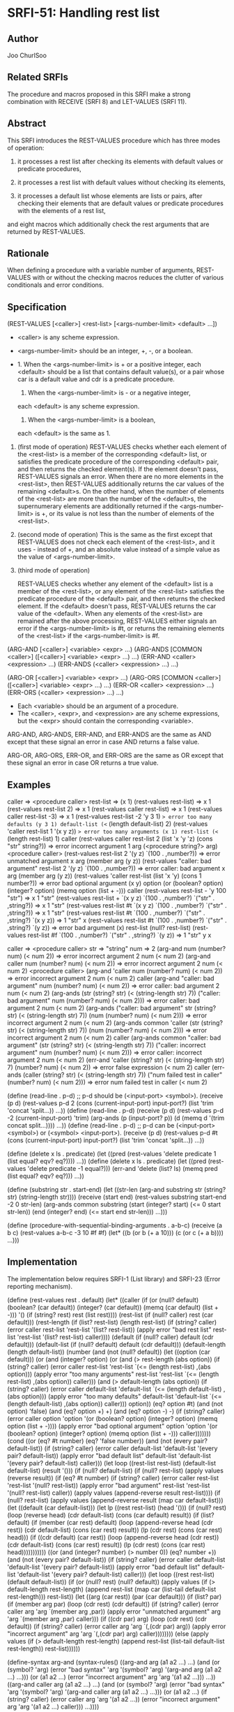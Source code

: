 * SRFI-51: Handling rest list
** Author
Joo ChurlSoo
** Related SRFIs
The procedure and macros proposed in this SRFI make a strong combination with
RECEIVE (SRFI 8) and LET-VALUES (SRFI 11).
** Abstract
This SRFI introduces the REST-VALUES procedure which has three modes of
operation:

1. it processes a rest list after checking its elements with default values or
   predicate procedures,

2. it processes a rest list with default values without checking its elements,

3. it processes a default list whose elements are lists or pairs, after
   checking their elements that are default values or predicate procedures
   with the elements of a rest list,

and eight macros which additionally check the rest arguments that are returned
by REST-VALUES.
** Rationale
When defining a procedure with a variable number of arguments, REST-VALUES
with or without the checking macros reduces the clutter of various
conditionals and error conditions.
** Specification
(REST-VALUES [<caller>] <rest-list> [<args-number-limit> <default> ...])

    * <caller> is any scheme expression.
    * <args-number-limit> should be an integer, +, -, or a boolean.

    * 1. When the <args-number-limit> is + or a positive integer,
         each <default> should be a list that contains default value(s), or a
    	 pair whose car is a default value and cdr is a predicate procedure.
      2. When the <args-number-limit> is - or a negative integer,
	 each <default> is any scheme expression. 
      3. When the <args-number-limit> is a boolean,
	 each <default> is the same as 1.

1. (first mode of operation)
   REST-VALUES checks whether each element of the <rest-list> is a member of
   the corresponding <default> list, or satisfies the predicate procedure of
   the corresponding <default> pair, and then returns the checked element(s).
   If the element doesn't pass, REST-VALUES signals an error.  When there are
   no more elements in the <rest-list>, then REST-VALUES additionally returns
   the car values of the remaining <default>s.  On the other hand, when the
   number of elements of the <rest-list> are more than the number of the
   <default>s, the supernumerary elements are additionally returned if the
   <args-number-limit> is +, or its value is not less than the number of
   elements of the <rest-list>.

2. (second mode of operation)
   This is the same as the first except that REST-VALUES does not check each
   element of the <rest-list>, and it uses - instead of +, and an absolute
   value instead of a simple value as the value of <args-number-limit>.

3. (third mode of operation)

   REST-VALUES checks whether any element of the <default> list is a member of
   the <rest-list>, or any element of the <rest-list> satisfies the predicate
   procedure of the <default> pair, and then returns the checked element.  If
   the <default> doesn't pass, REST-VALUES returns the car value of the
   <default>.  When any elements of the <rest-list> are remained after the
   above processing, REST-VALUES either signals an error if the
   <args-number-limit> is #t, or returns the remaining elements of the
   <rest-list> if the <args-number-limit> is #f.

(ARG-AND [<caller>] <variable> <expr> ...)
(ARG-ANDS [COMMON <caller>] ([<caller>] <variable> <expr> ...) ...)
(ERR-AND <caller> <expression> ...)
(ERR-ANDS (<caller> <expression> ...) ...)

(ARG-OR [<caller>] <variable> <expr> ...)
(ARG-ORS [COMMON <caller>] ([<caller>] <variable> <expr> ...) ...)
(ERR-OR <caller> <expression> ...)
(ERR-ORS (<caller> <expression> ...) ...)

    * Each <variable> should be an argument of a procedure.
    * The <caller>, <expr>, and <expression> are any scheme expressions, but
      the <expr> should contain the corresponding <variable>.

ARG-AND, ARG-ANDS, ERR-AND, and ERR-ANDS are the same as AND except that these
signal an error in case AND returns a false value.

ARG-OR, ARG-ORS, ERR-OR, and ERR-ORS are the same as OR except that these
signal an error in case OR returns a true value.
** Examples
caller    => <procedure caller>
rest-list => (x 1)
(rest-values rest-list)	                 => x 1
(rest-values rest-list 2)	         => x 1
(rest-values caller rest-list)           => x 1
(rest-values caller rest-list -3)        => x 1
(rest-values rest-list -2 'y 3 1)
 => error too many defaults (y 3 1) default-list (<= (length default-list) 2)
(rest-values 'caller rest-list 1 '(x y z))
 => error too many arguments (x 1) rest-list (<= (length rest-list) 1) caller
(rest-values caller rest-list 2 (list 'x 'y 'z) (cons "str" string?))
 => error incorrect argument 1 arg (<procedure string?> arg) <procedure caller>
(rest-values rest-list 2 '(y z) `(100 . ,number?))
 => error unmatched argument x arg (member arg (y z))
(rest-values "caller: bad argument" rest-list 2 '(y z) `(100 . ,number?))
 => error caller: bad argument x arg (member arg (y z))
(rest-values 'caller rest-list (list 'x 'y) (cons 1 number?))
 => error bad optional argument (x y) option
    (or (boolean? option) (integer? option) (memq option (list + -))) caller
(rest-values rest-list - 'y 100 "str")
 => x 1 "str"
(rest-values rest-list + `(x y z) `(100 . ,number?) `("str" . ,string?))
 => x 1 "str"
(rest-values rest-list #t `(x y z) `(100 . ,number?) `("str" . ,string?))
 => x 1 "str"
(rest-values rest-list #t `(100 . ,number?) `("str" . ,string?) `(x y z))
 => 1 "str" x
(rest-values rest-list #t `(100 . ,number?) `("str" . ,string?) `(y z))
 => error bad argument (x) rest-list (null? rest-list)
(rest-values rest-list #f `(100 . ,number?) `("str" . ,string?) `(y z))
 => 1 "str" y x

caller => <procedure caller>
str    => "string"
num    => 2
(arg-and num (number? num) (< num 2))
       => error incorrect argument 2 num (< num 2)
(arg-and caller num (number? num) (< num 2))
       => error incorrect argument 2 num (< num 2) <procedure caller>
(arg-and 'caller num (number? num) (< num 2))
       => error incorrect argument 2 num (< num 2) caller
(arg-and "caller: bad argument" num (number? num) (< num 2))
       => error caller: bad argument 2 num (< num 2)
(arg-ands (str (string? str) (< (string-length str) 7))
	  ("caller: bad argument" num (number? num) (< num 2)))
       => error caller: bad argument 2 num (< num 2)
(arg-ands ("caller: bad argument" str (string? str) (< (string-length str) 7))
	  (num (number? num) (< num 2)))
       => error incorrect argument 2 num (< num 2)
(arg-ands common 'caller
	  (str (string? str) (< (string-length str) 7))
	  (num (number? num) (< num 2)))
       => error incorrect argument 2 num (< num 2) caller
(arg-ands common "caller: bad argument"
	  (str (string? str) (< (string-length str) 7))
	  ("caller: incorrect argument" num (number? num) (< num 2)))
       => error caller: incorrect argument 2 num (< num 2)
(err-and 'caller
	 (string? str) (< (string-length str) 7) (number? num) (< num 2))
       => error false expression (< num 2) caller
(err-ands (caller (string? str) (< (string-length str) 7))
	  ("num failed test in caller" (number? num) (< num 2)))
       => error num failed test in caller (< num 2)

(define (read-line . p-d)
  ;; p-d should be (<input-port> <symbol>).
  (receive (p d) (rest-values p-d 2
			      (cons (current-input-port) input-port?)
			      (list 'trim 'concat 'split...))
    ...))
(define (read-line . p-d)
  (receive (p d) (rest-values p-d -2 (current-input-port) 'trim)
    (arg-ands (p (input-port? p))
	      (d (memq d '(trim concat split...))))
    ...))
(define (read-line . p-d)
  ;; p-d can be (<input-port> <symbol>) or (<symbol> <input-port>).
  (receive (p d) (rest-values p-d #t
			      (cons (current-input-port) input-port?)
			      (list 'trim 'concat 'split...))
    ...))

(define (delete x ls . predicate)
  (let ((pred (rest-values 'delete predicate 1 (list equal? eqv? eq?))))
    ...))
(define (delete x ls . predicate)
  (let ((pred (rest-values 'delete predicate -1 equal?)))
    (err-and 'delete (list? ls) (memq pred (list equal? eqv? eq?)))
    ...))

(define (substring str . start-end)
  (let ((str-len (arg-and substring str (string? str) (string-length str))))
    (receive (start end) (rest-values substring start-end -2 0 str-len)
      (arg-ands common substring
		(start (integer? start) (<= 0 start str-len))
		(end (integer? end) (<= start end str-len)))
      ...)))

(define (procedure-with-sequential-binding-arguments . a-b-c)
  (receive (a b c) (rest-values a-b-c -3 10 #f #f)
    (let* ((b (or b (+ a 10)))
	   (c (or c (+ a b))))
      ...)))
** Implementation
The implementation below requires SRFI-1 (List library) and SRFI-23 (Error
reporting mechanism).

(define (rest-values rest . default)
  (let* ((caller (if (or (null? default)
			 (boolean? (car default))
			 (integer? (car default))
			 (memq (car default) (list + -)))
		     '()
		     (if (string? rest) rest (list rest))))
	 (rest-list (if (null? caller) rest (car default)))
	 (rest-length (if (list? rest-list)
			  (length rest-list)
			  (if (string? caller)
			      (error caller rest-list 'rest-list
				     '(list? rest-list))
			      (apply error "bad rest list" rest-list 'rest-list
				     '(list? rest-list) caller))))
	 (default (if (null? caller) default (cdr default)))
	 (default-list (if (null? default) default (cdr default)))
	 (default-length (length default-list))
	 (number
	  (and (not (null? default))
	       (let ((option (car default)))
		 (or (and (integer? option)
			  (or (and (> rest-length (abs option))
				   (if (string? caller)
				       (error caller rest-list 'rest-list
					      `(<= (length rest-list)
						   ,(abs option)))
				       (apply error "too many arguments"
					      rest-list 'rest-list
					      `(<= (length rest-list)
						   ,(abs option))
					      caller)))
			      (and (> default-length (abs option))
				   (if (string? caller)
				       (error caller default-list
					      'default-list
					      `(<= (length default-list)
						   ,(abs option)))
				       (apply error "too many defaults"
					      default-list 'default-list
					      `(<= (length default-list)
						   ,(abs option))
					      caller)))
			      option))
		     (eq? option #t)
		     (and (not option) 'false)
		     (and (eq? option +) +)
		     (and (eq? option -) -)
		     (if (string? caller)
			 (error caller option 'option
				'(or (boolean? option)
				     (integer? option)
				     (memq option (list + -))))
			 (apply error "bad optional argument" option 'option
				'(or (boolean? option)
				     (integer? option)
				     (memq option (list + -)))
				caller)))))))
    (cond
     ((or (eq? #t number) (eq? 'false number))
      (and (not (every pair? default-list))
	   (if (string? caller)
	       (error caller default-list 'default-list
		      '(every pair? default-list))
	       (apply error "bad default list" default-list 'default-list
		      '(every pair? default-list) caller)))
      (let loop ((rest-list rest-list)
		 (default-list default-list)
		 (result '()))
	(if (null? default-list)
	    (if (null? rest-list)
		(apply values (reverse result))
		(if (eq? #t number)
		    (if (string? caller)
			(error caller rest-list 'rest-list '(null? rest-list))
			(apply error "bad argument" rest-list 'rest-list
			       '(null? rest-list) caller))
		    (apply values (append-reverse result rest-list))))
	    (if (null? rest-list)
		(apply values (append-reverse result (map car default-list)))
		(let ((default (car default-list)))
		  (let lp ((rest rest-list)
			   (head '()))
		    (if (null? rest)
			(loop (reverse head)
			      (cdr default-list)
			      (cons (car default) result))
			(if (list? default)
			    (if (member (car rest) default)
				(loop (append-reverse head (cdr rest))
				      (cdr default-list)
				      (cons (car rest) result))
				(lp (cdr rest) (cons (car rest) head)))
			    (if ((cdr default) (car rest))
				(loop (append-reverse head (cdr rest))
				      (cdr default-list)
				      (cons (car rest) result))
				(lp (cdr rest) (cons (car rest) head)))))))))))
     ((or (and (integer? number) (> number 0))
	  (eq? number +))
      (and (not (every pair? default-list))
	   (if (string? caller)
	       (error caller default-list 'default-list
		      '(every pair? default-list))
	       (apply error "bad default list" default-list 'default-list
		      '(every pair? default-list) caller)))
      (let loop ((rest rest-list)
		 (default default-list))
	(if (or (null? rest) (null? default))
	    (apply values
		   (if (> default-length rest-length)
		       (append rest-list
			       (map car (list-tail default-list rest-length)))
		       rest-list))
	    (let ((arg (car rest))
		  (par (car default)))
	      (if (list? par)
		  (if (member arg par)
		      (loop (cdr rest) (cdr default))
		      (if (string? caller)
			  (error caller arg 'arg `(member arg ,par))
			  (apply error "unmatched argument"
				 arg 'arg `(member arg ,par) caller)))
		  (if ((cdr par) arg)
		      (loop (cdr rest) (cdr default))
		      (if (string? caller)
			  (error caller arg 'arg `(,(cdr par) arg))
			  (apply error "incorrect argument"
				 arg 'arg `(,(cdr par) arg) caller))))))))
     (else
      (apply values (if (> default-length rest-length)
			(append rest-list (list-tail default-list rest-length))
			rest-list))))))

(define-syntax arg-and
  (syntax-rules()
    ((arg-and arg (a1 a2 ...) ...)
     (and (or (symbol? 'arg)
	      (error "bad syntax" 'arg '(symbol? 'arg)
		     '(arg-and arg (a1 a2 ...) ...)))
	  (or (a1 a2 ...)
	      (error "incorrect argument" arg 'arg '(a1 a2 ...)))
	  ...))
    ((arg-and caller arg (a1 a2 ...) ...)
     (and (or (symbol? 'arg)
	      (error "bad syntax" 'arg '(symbol? 'arg)
		     '(arg-and caller arg (a1 a2 ...) ...)))
	  (or (a1 a2 ...)
	      (if (string? caller)
		  (error caller arg 'arg '(a1 a2 ...))
		  (error "incorrect argument" arg 'arg '(a1 a2 ...) caller)))
	  ...))))

;; accessory macro for arg-ands
(define-syntax caller-arg-and
  (syntax-rules()
    ((caller-arg-and caller arg (a1 a2 ...) ...)
     (and (or (symbol? 'arg)
	      (error "bad syntax" 'arg '(symbol? 'arg)
		     '(caller-arg-and caller arg (a1 a2 ...) ...)))
	  (or (a1 a2 ...)
	      (if (string? caller)
		  (error caller arg 'arg '(a1 a2 ...))
		  (error "incorrect argument" arg 'arg '(a1 a2 ...) caller)))
	  ...))
    ((caller-arg-and null caller arg (a1 a2 ...) ...)
     (and (or (symbol? 'arg)
	      (error "bad syntax" 'arg '(symbol? 'arg)
		     '(caller-arg-and caller arg (a1 a2 ...) ...)))
	  (or (a1 a2 ...)
	      (if (string? caller)
		  (error caller arg 'arg '(a1 a2 ...))
		  (error "incorrect argument" arg 'arg '(a1 a2 ...) caller)))
	  ...))))

(define-syntax arg-ands
  (syntax-rules (common)
    ((arg-ands (a1 a2 ...) ...)
     (and (arg-and a1 a2 ...) ...))
    ((arg-ands common caller (a1 a2 ...) ...)
     (and (caller-arg-and caller a1 a2 ...) ...))))

(define-syntax arg-or
  (syntax-rules()
    ((arg-or arg (a1 a2 ...) ...)
     (or (and (not (symbol? 'arg))
	      (error "bad syntax" 'arg '(symbol? 'arg)
		     '(arg-or arg (a1 a2 ...) ...)))
	 (and (a1 a2 ...)
	      (error "incorrect argument" arg 'arg '(a1 a2 ...)))
	 ...))
    ((arg-or caller arg (a1 a2 ...) ...)
     (or (and (not (symbol? 'arg))
	      (error "bad syntax" 'arg '(symbol? 'arg)
		     '(arg-or caller arg (a1 a2 ...) ...)))
	 (and (a1 a2 ...)
	      (if (string? caller)
		  (error caller arg 'arg '(a1 a2 ...))
		  (error "incorrect argument" arg 'arg '(a1 a2 ...) caller)))
	 ...))))

;; accessory macro for arg-ors
(define-syntax caller-arg-or
  (syntax-rules()
    ((caller-arg-or caller arg (a1 a2 ...) ...)
     (or (and (not (symbol? 'arg))
	      (error "bad syntax" 'arg '(symbol? 'arg)
		     '(caller-arg-or caller arg (a1 a2 ...) ...)))
	 (and (a1 a2 ...)
	      (if (string? caller)
		  (error caller arg 'arg '(a1 a2 ...))
		  (error "incorrect argument" arg 'arg '(a1 a2 ...) caller)))
	 ...))
    ((caller-arg-or null caller arg (a1 a2 ...) ...)
     (or (and (not (symbol? 'arg))
	      (error "bad syntax" 'arg '(symbol? 'arg)
		     '(caller-arg-or caller arg (a1 a2 ...) ...)))
	 (and (a1 a2 ...)
	      (if (string? caller)
		  (error caller arg 'arg '(a1 a2 ...))
		  (error "incorrect argument" arg 'arg '(a1 a2 ...) caller)))
	 ...))))

(define-syntax arg-ors
  (syntax-rules (common)
    ((arg-ors (a1 a2 ...) ...)
     (or (arg-or a1 a2 ...) ...))
    ((arg-ors common caller (a1 a2 ...) ...)
     (or (caller-arg-or caller a1 a2 ...) ...))))

(define-syntax err-and
  (syntax-rules ()
    ((err-and err expression ...)
     (and (or expression
	      (if (string? err)
		  (error err 'expression)
		  (error "false expression" 'expression err)))
	  ...))))

(define-syntax err-ands
  (syntax-rules ()
    ((err-ands (err expression ...)  ...)
     (and (err-and err expression ...)
	  ...))))

(define-syntax err-or
  (syntax-rules ()
    ((err-or err expression ...)
     (or (and expression
	      (if (string? err)
		  (error err 'expression)
		  (error "true expression" 'expression err)))
	 ...))))

(define-syntax err-ors
  (syntax-rules ()
    ((err-ors (err expression ...) ...)
     (or (err-or err expression ...)
	 ...))))
** Copyright
Copyright (C) Joo ChurlSoo (2004). All Rights Reserved.

This document and translations of it may be copied and furnished to others, and
derivative works that comment on or otherwise explain it or assist in its
implementation may be prepared, copied, published and distributed, in whole or
in part, without restriction of any kind, provided that the above copyright
notice and this paragraph are included on all such copies and derivative works.
However, this document itself may not be modified in any way, such as by
removing the copyright notice or references to the Scheme Request For
Implementation process or editors, except as needed for the purpose of
developing SRFIs in which case the procedures for copyrights defined in the
SRFI process must be followed, or as required to translate it into languages
other than English.

The limited permissions granted above are perpetual and will not be revoked by
the authors or their successors or assigns.

This document and the information contained herein is provided on an "AS IS"
basis and THE AUTHOR AND THE SRFI EDITORS DISCLAIM ALL WARRANTIES, EXPRESS OR
IMPLIED, INCLUDING BUT NOT LIMITED TO ANY WARRANTY THAT THE USE OF THE
INFORMATION HEREIN WILL NOT INFRINGE ANY RIGHTS OR ANY IMPLIED WARRANTIES OF
MERCHANTABILITY OR FITNESS FOR A PARTICULAR PURPOSE.

